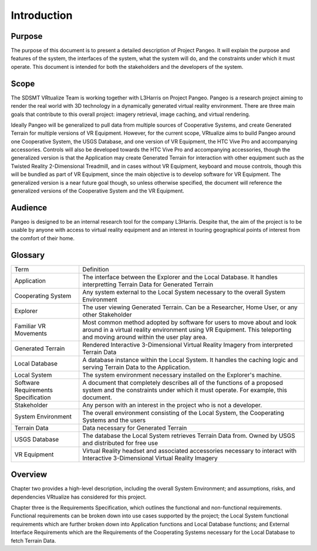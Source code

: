 Introduction
======================================

Purpose
------------------------
The purpose of this document is to present a detailed description of Project Pangeo. It will explain the purpose and features of the system, the interfaces of the system, what the system will do, and the constraints under which it must operate. This document is intended for both the stakeholders and the developers of the system.

Scope
------------------------
The SDSMT VRtualize Team is working together with L3Harris on Project Pangeo. Pangeo is a research project aiming to render the real world with 3D technology in a dynamically generated virtual reality environment. There are three main goals that contribute to this overall project: imagery retrieval, image caching, and virtual rendering.

Ideally Pangeo will be generalized to pull data from multiple sources of Cooperative Systems, and create Generated Terrain for multiple versions of VR Equipment. However, for the current scope, VRtualize aims to build Pangeo around one Cooperative System, the USGS Database, and one version of VR Equipment, the HTC Vive Pro and accompanying accessories. Controls will also be developed towards the HTC Vive Pro and accompanying accessories, though the generalized version is that the Application may create Generated Terrain for interaction with other equipment such as the Twisted Reality 2-Dimensional Treadmill, and in cases without VR Equipment, keyboard and mouse controls, though this will be bundled as part of VR Equipment, since the main objective is to develop software for VR Equipment. The generalized version is a near future goal though, so unless otherwise specified, the document will reference the generalized versions of the Cooperative System and the VR Equipment.

Audience
------------------------
Pangeo is designed to be an internal research tool for the company L3Harris. Despite that, the aim of the project is to be usable by anyone with access to virtual reality equipment and an interest in touring geographical points of interest from the comfort of their home.

Glossary
------------------------
+-------------------------------------+---------------------------------------------------------------------------------------------------------------------------------------------------------------------------------------------------+
| Term                                | Definition                                                                                                                                                                                        |
+-------------------------------------+---------------------------------------------------------------------------------------------------------------------------------------------------------------------------------------------------+
| Application                         | The interface between the Explorer and the Local Database. It handles interpretting Terrain Data for Generated Terrain                                                                            |
+-------------------------------------+---------------------------------------------------------------------------------------------------------------------------------------------------------------------------------------------------+
| Cooperating System                  | Any system external to the Local System necessary to the overall System Environment                                                                                                               |
+-------------------------------------+---------------------------------------------------------------------------------------------------------------------------------------------------------------------------------------------------+
| Explorer                            | The user viewing Generated Terrain. Can be a Researcher, Home User, or any other Stakeholder                                                                                                      |
+-------------------------------------+---------------------------------------------------------------------------------------------------------------------------------------------------------------------------------------------------+
| Familiar VR Movements               | Most common method adopted by software for users to move about and look around in a virtual reality environment using VR Equipment. This teleporting and moving around within the user play area. |
+-------------------------------------+---------------------------------------------------------------------------------------------------------------------------------------------------------------------------------------------------+
| Generated Terrain                   | Rendered Interactive 3-Dimensional Virtual Reality Imagery from interpreted Terrain Data                                                                                                          |
+-------------------------------------+---------------------------------------------------------------------------------------------------------------------------------------------------------------------------------------------------+
| Local Database                      | A database instance within the Local System. It handles the caching logic and serving Terrain Data to the Application.                                                                            |
+-------------------------------------+---------------------------------------------------------------------------------------------------------------------------------------------------------------------------------------------------+
| Local System                        | The system environment necessary installed on the Explorer's machine.                                                                                                                             |
+-------------------------------------+---------------------------------------------------------------------------------------------------------------------------------------------------------------------------------------------------+
| Software Requirements Specification | A document that completely describes all of the functions of a proposed system and the constraints under which it must operate. For example, this document.                                       |
+-------------------------------------+---------------------------------------------------------------------------------------------------------------------------------------------------------------------------------------------------+
| Stakeholder                         | Any person with an interest in the project who is not a developer.                                                                                                                                |
+-------------------------------------+---------------------------------------------------------------------------------------------------------------------------------------------------------------------------------------------------+
| System Environment                  | The overall environment consisting of the Local System, the Cooperating Systems and the users                                                                                                     |
+-------------------------------------+---------------------------------------------------------------------------------------------------------------------------------------------------------------------------------------------------+
| Terrain Data                        | Data necessary for Generated Terrain                                                                                                                                                              |
+-------------------------------------+---------------------------------------------------------------------------------------------------------------------------------------------------------------------------------------------------+
| USGS Database                       | The database the Local System retrieves Terrain Data from. Owned by USGS and distributed for free use                                                                                             |
+-------------------------------------+---------------------------------------------------------------------------------------------------------------------------------------------------------------------------------------------------+
| VR Equipment                        | Virtual Reality headset and associated accessories necessary to interact with Interactive 3-Dimensional Virtual Reality Imagery                                                                   |
+-------------------------------------+---------------------------------------------------------------------------------------------------------------------------------------------------------------------------------------------------+

Overview
------------------------
Chapter two provides a high-level description, including the overall System Environment; and assumptions, risks, and dependencies VRtualize has considered for this project.

Chapter three is the Requirements Specification, which outlines the functional and non-functional requirements. Functional requirements can be broken down into use cases supported by the project; the Local System functional requirements which are further broken down into Application functions and Local Database functions; and External Interface Requirements which are the Requirements of the Cooperating Systems necessary for the Local Database to fetch Terrain Data.
